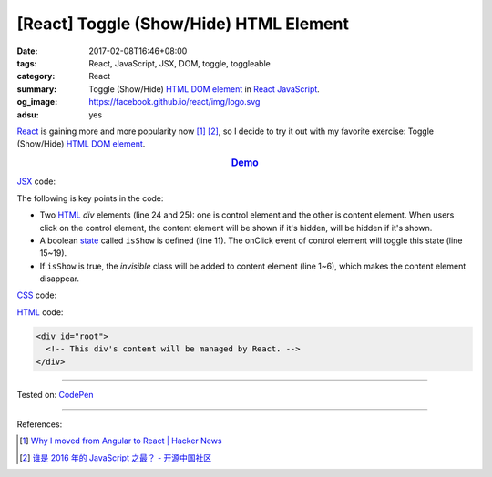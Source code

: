 [React] Toggle (Show/Hide) HTML Element
#######################################

:date: 2017-02-08T16:46+08:00
:tags: React, JavaScript, JSX, DOM, toggle, toggleable
:category: React
:summary: Toggle (Show/Hide) HTML_ `DOM element`_ in React_ JavaScript_.
:og_image: https://facebook.github.io/react/img/logo.svg
:adsu: yes


React_ is gaining more and more popularity now [1]_ [2]_, so I decide to try it
out with my favorite exercise: Toggle (Show/Hide) HTML_ `DOM element`_.

.. rubric:: `Demo <http://codepen.io/anon/pen/mRGqVd?editors=0010>`_
   :class: align-center

JSX_ code:

.. show_github_file:: siongui userpages content/code/react/toggle-element/app.jsx
.. adsu:: 2

The following is key points in the code:

- Two HTML_ *div* elements (line 24 and 25): one is control element and the
  other is content element. When users click on the control element, the content
  element will be shown if it's hidden, will be hidden if it's shown.
- A boolean state_ called ``isShow`` is defined (line 11). The onClick event of
  control element will toggle this state (line 15~19).
- If ``isShow`` is true, the *invisible* class will be added to content element
  (line 1~6), which makes the content element disappear.

CSS_ code:

.. show_github_file:: siongui userpages content/code/react/toggle-element/style.css

HTML_ code:

.. code-block:: html

  <div id="root">
    <!-- This div's content will be managed by React. -->
  </div>

----

Tested on: `CodePen <http://codepen.io/anon/pen/mRGqVd?editors=0010>`__

----

.. adsu:: 3

References:

.. [1] `Why I moved from Angular to React | Hacker News <https://news.ycombinator.com/item?id=13583059>`_
.. [2] `谁是 2016 年的 JavaScript 之最？ - 开源中国社区 <https://www.oschina.net/news/81155/who-is-javascript-new-star>`_

.. _React: https://facebook.github.io/react/
.. _HTML: https://www.google.com/search?q=HTML
.. _CSS: https://www.google.com/search?q=CSS
.. _JSX: https://www.google.com/search?q=JSX
.. _state: https://facebook.github.io/react/docs/state-and-lifecycle.html
.. _JavaScript: https://www.google.com/search?q=JavaScript
.. _GopherJS: http://www.gopherjs.org/
.. _DOM element: https://www.google.com/search?q=DOM+element
.. _Vue.js: https://vuejs.org/
